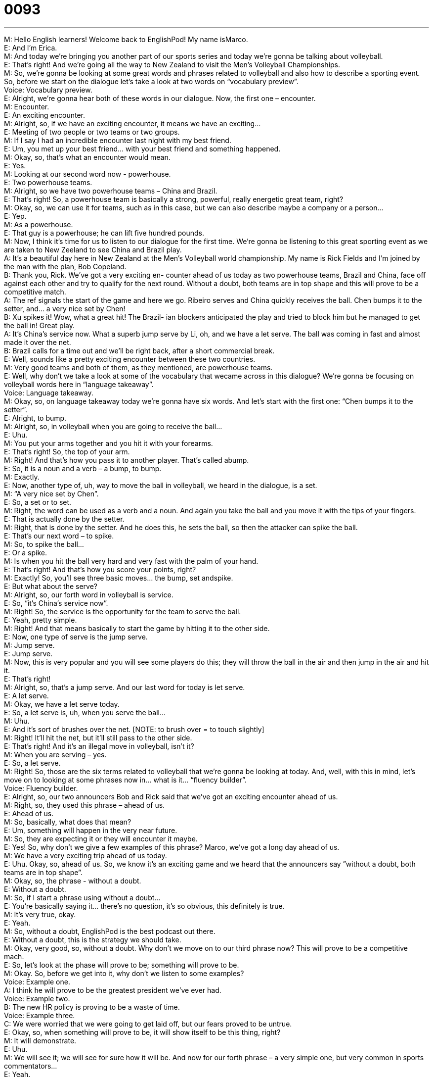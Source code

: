 = 0093
:toc: left
:toclevels: 3
:sectnums:
:stylesheet: ../../../../myAdocCss.css

'''


M: Hello English learners! Welcome back to EnglishPod! My name isMarco. +
E: And I’m Erica. +
M: And today we’re bringing you another part of our sports series and today we’re gonna be 
talking about volleyball. +
E: That’s right! And we’re going all the way to New Zealand to visit the Men’s Volleyball 
Championships. +
M: So, we’re gonna be looking at some great words and phrases related to volleyball and 
also how to describe a sporting event. So, before we start on the dialogue let’s take a look
at two words on “vocabulary preview”. +
Voice: Vocabulary preview. +
E: Alright, we’re gonna hear both of these words in our dialogue. Now, the first one – 
 encounter. +
M: Encounter. +
E: An exciting encounter. +
M: Alright, so, if we have an exciting encounter, it means we have an exciting… +
E: Meeting of two people or two teams or two groups. +
M: If I say I had an incredible encounter last night with my best friend. +
E: Um, you met up your best friend… with your best friend and something happened. +
M: Okay, so, that’s what an encounter would mean. +
E: Yes. +
M: Looking at our second word now - powerhouse. +
E: Two powerhouse teams. +
M: Alright, so we have two powerhouse teams – China and Brazil. +
E: That’s right! So, a powerhouse team is basically a strong, powerful, really energetic great 
team, right? +
M: Okay, so, we can use it for teams, such as in this case, but we can also describe maybe 
a company or a person… +
E: Yep. +
M: As a powerhouse. +
E: That guy is a powerhouse; he can lift five hundred pounds. +
M: Now, I think it’s time for us to listen to our dialogue for the first time. We’re gonna be 
listening to this great sporting event as we are taken to New Zeeland to see China and
Brazil play. +
A: It’s a beautiful day here in New Zealand at the 
Men’s Volleyball world championship. My name
is Rick Fields and I’m joined by the man with the
plan, Bob Copeland. +
B: Thank you, Rick. We’ve got a very exciting en- 
counter ahead of us today as two powerhouse
teams, Brazil and China, face off against each
other and try to qualify for the next round. Without
a doubt, both teams are in top shape and this will
prove to be a competitive match. +
A: The ref signals the start of the game and here we 
go. Ribeiro serves and China quickly receives the
ball. Chen bumps it to the setter, and... a very
nice set by Chen! +
B: Xu spikes it! Wow, what a great hit! The Brazil- 
ian blockers anticipated the play and tried to block
him but he managed to get the ball in! Great play. +
A: It’s China’s service now. What a superb jump 
serve by Li, oh, and we have a let serve. The
ball was coming in fast and almost made it over
the net. +
B: Brazil calls for a time out and we’ll be right back, 
after a short commercial break. +
E: Well, sounds like a pretty exciting encounter between these two countries. +
M: Very good teams and both of them, as they mentioned, are powerhouse teams. +
E: Well, why don’t we take a look at some of the vocabulary that wecame across in this 
dialogue? We’re gonna be focusing on volleyball words here in “language takeaway”. +
Voice: Language takeaway. +
M: Okay, so, on language takeaway today we’re gonna have six words. And let’s start with 
the first one: “Chen bumps it to the setter”. +
E: Alright, to bump. +
M: Alright, so, in volleyball when you are going to receive the ball… +
E: Uhu. +
M: You put your arms together and you hit it with your forearms. +
E: That’s right! So, the top of your arm. +
M: Right! And that’s how you pass it to another player. That’s called abump. +
E: So, it is a noun and a verb – a bump, to bump. +
M: Exactly. +
E: Now, another type of, uh, way to move the ball in volleyball, we heard in the dialogue, is 
a set. +
M: “A very nice set by Chen”. +
E: So, a set or to set. +
M: Right, the word can be used as a verb and a noun. And again you take the ball and you 
move it with the tips of your fingers. +
E: That is actually done by the setter. +
M: Right, that is done by the setter. And he does this, he sets the ball, so then 
the attacker can spike the ball. +
E: That’s our next word – to spike. +
M: So, to spike the ball… +
E: Or a spike. +
M: Is when you hit the ball very hard and very fast with the palm of your hand. +
E: That’s right! And that’s how you score your points, right? +
M: Exactly! So, you’ll see three basic moves… the bump, set andspike. +
E: But what about the serve? +
M: Alright, so, our forth word in volleyball is service. +
E: So, “it’s China’s service now”. +
M: Right! So, the service is the opportunity for the team to serve the ball. +
E: Yeah, pretty simple. +
M: Right! And that means basically to start the game by hitting it to the other side. +
E: Now, one type of serve is the jump serve. +
M: Jump serve. +
E: Jump serve. +
M: Now, this is very popular and you will see some players do this; they will throw the ball 
in the air and then jump in the air and hit it. +
E: That’s right! +
M: Alright, so, that’s a jump serve. And our last word for today is let serve. +
E: A let serve. +
M: Okay, we have a let serve today. +
E: So, a let serve is, uh, when you serve the ball… +
M: Uhu. +
E: And it’s sort of brushes over the net. [NOTE: to brush over = to touch slightly] +
M: Right! It’ll hit the net, but it’ll still pass to the other side. +
E: That’s right! And it’s an illegal move in volleyball, isn’t it? +
M: When you are serving – yes. +
E: So, a let serve. +
M: Right! So, those are the six terms related to volleyball that we’re gonna be looking at 
today. And, well, with this in mind, let’s move on to looking at some phrases now in… what
is it... “fluency builder”. +
Voice: Fluency builder. +
E: Alright, so, our two announcers Bob and Rick said that we’ve got an exciting 
encounter ahead of us. +
M: Right, so, they used this phrase – ahead of us. +
E: Ahead of us. +
M: So, basically, what does that mean? +
E: Um, something will happen in the very near future. +
M: So, they are expecting it or they will encounter it maybe. +
E: Yes! So, why don’t we give a few examples of this phrase? Marco, we’ve got a long day 
ahead of us. +
M: We have a very exciting trip ahead of us today. +
E: Uhu. Okay, so, ahead of us. So, we know it’s an exciting game and we heard that the 
announcers say ”without a doubt, both teams are in top shape”. +
M: Okay, so, the phrase - without a doubt. +
E: Without a doubt. +
M: So, if I start a phrase using without a doubt… +
E: You’re basically saying it… there’s no question, it’s so obvious, this definitely is true. +
M: It’s very true, okay. +
E: Yeah. +
M: So, without a doubt, EnglishPod is the best podcast out there. +
E: Without a doubt, this is the strategy we should take. +
M: Okay, very good, so, without a doubt. Why don’t we move on to our third phrase now? 
This will prove to be a competitive mach. +
E: So, let’s look at the phase will prove to be; something will prove to be. +
M: Okay. So, before we get into it, why don’t we listen to some examples? +
Voice: Example one. +
A: I think he will prove to be the greatest president we’ve ever had. +
Voice: Example two. +
B: The new HR policy is proving to be a waste of time. +
Voice: Example three. +
C: We were worried that we were going to get laid off, but our fears proved to be untrue. +
E: Okay, so, when something will prove to be, it will show itself to be this thing, right? +
M: It will demonstrate. +
E: Uhu. +
M: We will see it; we will see for sure how it will be. And now for our forth phrase – a very 
simple one, but very common in sports commentators… +
E: Yeah. +
M: Or when you’re watching a game. +
E: Uhu. +
M: You’ll say great play! +
E: Great play. +
M: Great play. +
E: A great play. Now, we know play is usually a verb, right? +
M: Uhu. +
E: But here it’s acting as a noun; a play is basically a move in a sport or a game. +
M: So, when somebody says “a great play”, it means all thesuccession of moves and 
passes and hits to make the point. +
E: Yep. +
M: So, it was a great play. +
E: Uhu. And that… ah, you can use that for any sport. +
M: Right. So, why don’t we listen to our dialogue now for the second time and then we’ll 
come back and talk about this very popular sport – volleyball. +
A: It’s a beautiful day here in New Zealand at the 
Men’s Volleyball world championship. My name
is Rick Fields and I’m joined by the man with the
plan, Bob Copeland. +
B: Thank you, Rick. We’ve got a very exciting en- 
counter ahead of us today as two powerhouse
teams, Brazil and China, face off against each
other and try to qualify for the next round. Without
a doubt, both teams are in top shape and this will
prove to be a competitive match. +
A: The ref signals the start of the game and here we 
go. Ribeiro serves and China quickly receives the
ball. Chen bumps it to the setter, and... a very
nice set by Chen! +
B: Xu spikes it! Wow, what a great hit! The Brazil- 
ian blockers anticipated the play and tried to block
him but he managed to get the ball in! Great play. +
A: It’s China’s service now. What a superb jump 
serve by Li, oh, and we have a let serve. The
ball was coming in fast and almost made it over
the net. +
B: Brazil calls for a time out and we’ll be right back, 
after a short commercial break. +
E: So, are you a volleyball fan, Marco? +
M: It’s a very nice sport; it’s very fast and it’s very hard. +
E: Yep. +
M: Um, but it’s very interesting to get together with friends maybe at the beach and play 
some beach volleyball. +
E: Yes. +
M: Or something like that. +
E: Yeah, I think that’s the best place to play volleyball. And, you know, uh, we even have 
beach volleyball up in, uh, freezing cold Canada. +
M: And do you have sand? +
E: Um, occasionally. +
M: Hehe. Alright, so, volleyball is a great sport, but now we want to know what sport you 
want to learn about. We’ve covered soccer; we’ve covered basketball; we’ve
covered volleyball. So, tell us what other sports we… you would like to learn vocabulary
and phrases on. +
E: That’s right! You can tell us this and many more things atenglishpod.com, our website, 
so, check it out. +
M: Right! Leave your questions and comments and we’ll see you guys there. +
E: Thanks for downloading and until next time… Good bye! +
M: Bye! 

  
